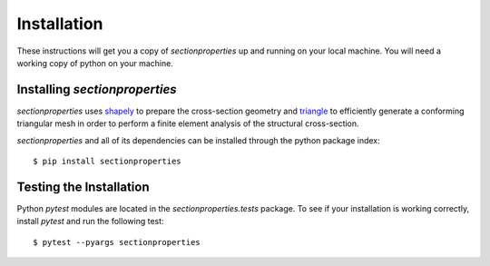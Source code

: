 Installation
============

These instructions will get you a copy of *sectionproperties* up and running on
your local machine. You will need a working copy of python on your machine.

Installing *sectionproperties*
------------------------------

*sectionproperties* uses `shapely <https://github.com/shapely/shapely>`_ to prepare the
cross-section geometry and `triangle <https://github.com/drufat/triangle>`_ to efficiently
generate a conforming triangular mesh in order to perform a finite element analysis of the
structural cross-section.

*sectionproperties* and all of its dependencies can be installed through the python package index::

  $ pip install sectionproperties

Testing the Installation
------------------------

Python *pytest* modules are located in the *sectionproperties.tests* package.
To see if your installation is working correctly, install `pytest` and run the
following test::

  $ pytest --pyargs sectionproperties
